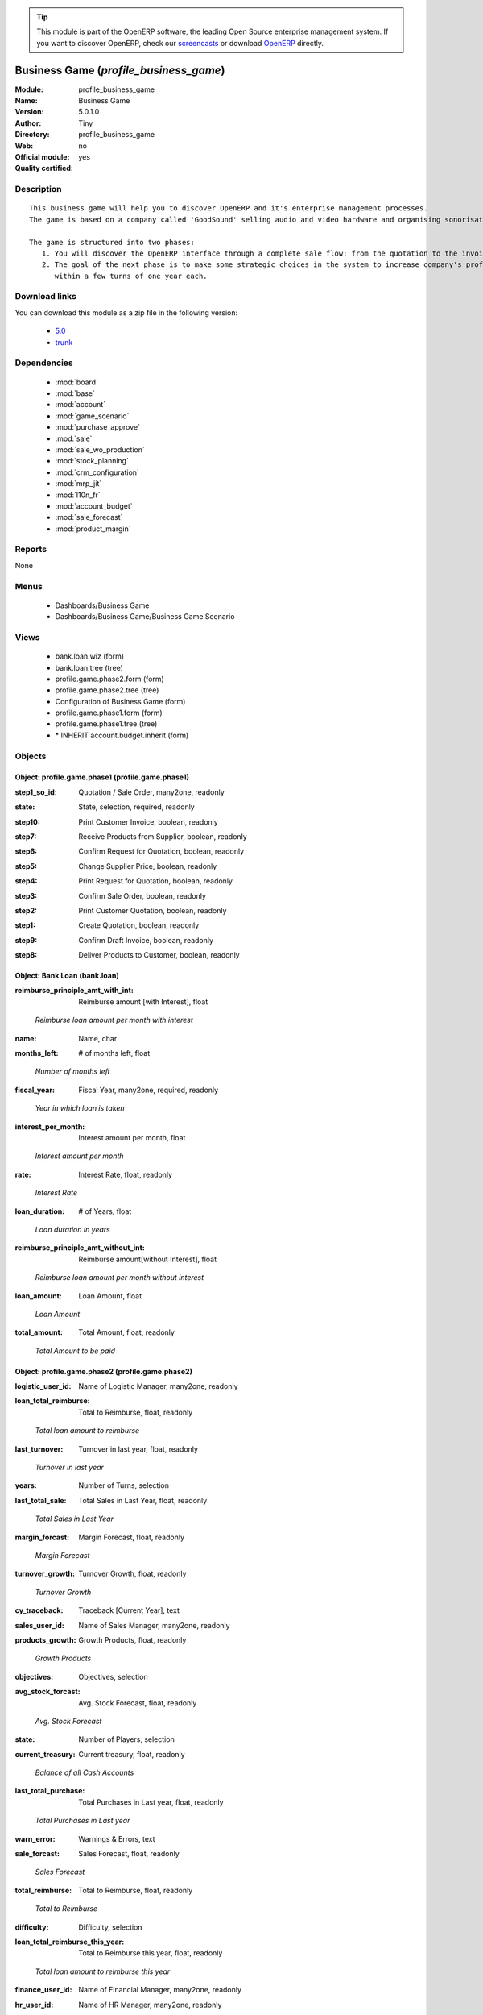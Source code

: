 
.. i18n: .. module:: profile_business_game
.. i18n:     :synopsis: Business Game (Quality Certified)
.. i18n:     :noindex:
.. i18n: .. 
..

.. module:: profile_business_game
    :synopsis: Business Game (Quality Certified)
    :noindex:
.. 

.. i18n: .. raw:: html
.. i18n: 
.. i18n:       <br />
.. i18n:     <link rel="stylesheet" href="../_static/hide_objects_in_sidebar.css" type="text/css" />
..

.. raw:: html

      <br />
    <link rel="stylesheet" href="../_static/hide_objects_in_sidebar.css" type="text/css" />

.. i18n: .. tip:: This module is part of the OpenERP software, the leading Open Source 
.. i18n:   enterprise management system. If you want to discover OpenERP, check our 
.. i18n:   `screencasts <http://openerp.tv>`_ or download 
.. i18n:   `OpenERP <http://openerp.com>`_ directly.
..

.. tip:: This module is part of the OpenERP software, the leading Open Source 
  enterprise management system. If you want to discover OpenERP, check our 
  `screencasts <http://openerp.tv>`_ or download 
  `OpenERP <http://openerp.com>`_ directly.

.. i18n: .. raw:: html
.. i18n: 
.. i18n:     <div class="js-kit-rating" title="" permalink="" standalone="yes" path="/profile_business_game"></div>
.. i18n:     <script src="http://js-kit.com/ratings.js"></script>
..

.. raw:: html

    <div class="js-kit-rating" title="" permalink="" standalone="yes" path="/profile_business_game"></div>
    <script src="http://js-kit.com/ratings.js"></script>

.. i18n: Business Game (*profile_business_game*)
.. i18n: ========================================
.. i18n: :Module: profile_business_game
.. i18n: :Name: Business Game
.. i18n: :Version: 5.0.1.0
.. i18n: :Author: Tiny
.. i18n: :Directory: profile_business_game
.. i18n: :Web: 
.. i18n: :Official module: no
.. i18n: :Quality certified: yes
..

Business Game (*profile_business_game*)
========================================
:Module: profile_business_game
:Name: Business Game
:Version: 5.0.1.0
:Author: Tiny
:Directory: profile_business_game
:Web: 
:Official module: no
:Quality certified: yes

.. i18n: Description
.. i18n: -----------
..

Description
-----------

.. i18n: ::
.. i18n: 
.. i18n:   This business game will help you to discover OpenERP and it's enterprise management processes.
.. i18n:   The game is based on a company called 'GoodSound' selling audio and video hardware and organising sonorisation events.
.. i18n:   
.. i18n:   The game is structured into two phases:
.. i18n:      1. You will discover the OpenERP interface through a complete sale flow: from the quotation to the invoice,
.. i18n:      2. The goal of the next phase is to make some strategic choices in the system to increase company's profitability
.. i18n:         within a few turns of one year each.
..

::

  This business game will help you to discover OpenERP and it's enterprise management processes.
  The game is based on a company called 'GoodSound' selling audio and video hardware and organising sonorisation events.
  
  The game is structured into two phases:
     1. You will discover the OpenERP interface through a complete sale flow: from the quotation to the invoice,
     2. The goal of the next phase is to make some strategic choices in the system to increase company's profitability
        within a few turns of one year each.

.. i18n: Download links
.. i18n: --------------
..

Download links
--------------

.. i18n: You can download this module as a zip file in the following version:
..

You can download this module as a zip file in the following version:

.. i18n:   * `5.0 <http://www.openerp.com/download/modules/5.0/profile_business_game.zip>`_
.. i18n:   * `trunk <http://www.openerp.com/download/modules/trunk/profile_business_game.zip>`_
..

  * `5.0 <http://www.openerp.com/download/modules/5.0/profile_business_game.zip>`_
  * `trunk <http://www.openerp.com/download/modules/trunk/profile_business_game.zip>`_

.. i18n: Dependencies
.. i18n: ------------
..

Dependencies
------------

.. i18n:  * :mod:`board`
.. i18n:  * :mod:`base`
.. i18n:  * :mod:`account`
.. i18n:  * :mod:`game_scenario`
.. i18n:  * :mod:`purchase_approve`
.. i18n:  * :mod:`sale`
.. i18n:  * :mod:`sale_wo_production`
.. i18n:  * :mod:`stock_planning`
.. i18n:  * :mod:`crm_configuration`
.. i18n:  * :mod:`mrp_jit`
.. i18n:  * :mod:`l10n_fr`
.. i18n:  * :mod:`account_budget`
.. i18n:  * :mod:`sale_forecast`
.. i18n:  * :mod:`product_margin`
..

 * :mod:`board`
 * :mod:`base`
 * :mod:`account`
 * :mod:`game_scenario`
 * :mod:`purchase_approve`
 * :mod:`sale`
 * :mod:`sale_wo_production`
 * :mod:`stock_planning`
 * :mod:`crm_configuration`
 * :mod:`mrp_jit`
 * :mod:`l10n_fr`
 * :mod:`account_budget`
 * :mod:`sale_forecast`
 * :mod:`product_margin`

.. i18n: Reports
.. i18n: -------
..

Reports
-------

.. i18n: None
..

None

.. i18n: Menus
.. i18n: -------
..

Menus
-------

.. i18n:  * Dashboards/Business Game
.. i18n:  * Dashboards/Business Game/Business Game Scenario
..

 * Dashboards/Business Game
 * Dashboards/Business Game/Business Game Scenario

.. i18n: Views
.. i18n: -----
..

Views
-----

.. i18n:  * bank.loan.wiz (form)
.. i18n:  * bank.loan.tree (tree)
.. i18n:  * profile.game.phase2.form (form)
.. i18n:  * profile.game.phase2.tree (tree)
.. i18n:  * Configuration of Business Game (form)
.. i18n:  * profile.game.phase1.form (form)
.. i18n:  * profile.game.phase1.tree (tree)
.. i18n:  * \* INHERIT account.budget.inherit (form)
..

 * bank.loan.wiz (form)
 * bank.loan.tree (tree)
 * profile.game.phase2.form (form)
 * profile.game.phase2.tree (tree)
 * Configuration of Business Game (form)
 * profile.game.phase1.form (form)
 * profile.game.phase1.tree (tree)
 * \* INHERIT account.budget.inherit (form)

.. i18n: Objects
.. i18n: -------
..

Objects
-------

.. i18n: Object: profile.game.phase1 (profile.game.phase1)
.. i18n: #################################################
..

Object: profile.game.phase1 (profile.game.phase1)
#################################################

.. i18n: :step1_so_id: Quotation / Sale Order, many2one, readonly
..

:step1_so_id: Quotation / Sale Order, many2one, readonly

.. i18n: :state: State, selection, required, readonly
..

:state: State, selection, required, readonly

.. i18n: :step10: Print Customer Invoice, boolean, readonly
..

:step10: Print Customer Invoice, boolean, readonly

.. i18n: :step7: Receive Products from Supplier, boolean, readonly
..

:step7: Receive Products from Supplier, boolean, readonly

.. i18n: :step6: Confirm Request for Quotation, boolean, readonly
..

:step6: Confirm Request for Quotation, boolean, readonly

.. i18n: :step5: Change Supplier Price, boolean, readonly
..

:step5: Change Supplier Price, boolean, readonly

.. i18n: :step4: Print Request for Quotation, boolean, readonly
..

:step4: Print Request for Quotation, boolean, readonly

.. i18n: :step3: Confirm Sale Order, boolean, readonly
..

:step3: Confirm Sale Order, boolean, readonly

.. i18n: :step2: Print Customer Quotation, boolean, readonly
..

:step2: Print Customer Quotation, boolean, readonly

.. i18n: :step1: Create Quotation, boolean, readonly
..

:step1: Create Quotation, boolean, readonly

.. i18n: :step9: Confirm Draft Invoice, boolean, readonly
..

:step9: Confirm Draft Invoice, boolean, readonly

.. i18n: :step8: Deliver Products to Customer, boolean, readonly
..

:step8: Deliver Products to Customer, boolean, readonly

.. i18n: Object: Bank Loan (bank.loan)
.. i18n: #############################
..

Object: Bank Loan (bank.loan)
#############################

.. i18n: :reimburse_principle_amt_with_int: Reimburse amount [with Interest], float
..

:reimburse_principle_amt_with_int: Reimburse amount [with Interest], float

.. i18n:     *Reimburse loan amount per month with interest*
..

    *Reimburse loan amount per month with interest*

.. i18n: :name: Name, char
..

:name: Name, char

.. i18n: :months_left: # of months left, float
..

:months_left: # of months left, float

.. i18n:     *Number of months left*
..

    *Number of months left*

.. i18n: :fiscal_year: Fiscal Year, many2one, required, readonly
..

:fiscal_year: Fiscal Year, many2one, required, readonly

.. i18n:     *Year in which loan is taken*
..

    *Year in which loan is taken*

.. i18n: :interest_per_month: Interest amount per month, float
..

:interest_per_month: Interest amount per month, float

.. i18n:     *Interest amount per month*
..

    *Interest amount per month*

.. i18n: :rate: Interest Rate, float, readonly
..

:rate: Interest Rate, float, readonly

.. i18n:     *Interest Rate*
..

    *Interest Rate*

.. i18n: :loan_duration: # of Years, float
..

:loan_duration: # of Years, float

.. i18n:     *Loan duration in years*
..

    *Loan duration in years*

.. i18n: :reimburse_principle_amt_without_int: Reimburse amount[without Interest], float
..

:reimburse_principle_amt_without_int: Reimburse amount[without Interest], float

.. i18n:     *Reimburse loan amount per month without interest*
..

    *Reimburse loan amount per month without interest*

.. i18n: :loan_amount: Loan Amount, float
..

:loan_amount: Loan Amount, float

.. i18n:     *Loan Amount*
..

    *Loan Amount*

.. i18n: :total_amount: Total Amount, float, readonly
..

:total_amount: Total Amount, float, readonly

.. i18n:     *Total Amount to be paid*
..

    *Total Amount to be paid*

.. i18n: Object: profile.game.phase2 (profile.game.phase2)
.. i18n: #################################################
..

Object: profile.game.phase2 (profile.game.phase2)
#################################################

.. i18n: :logistic_user_id: Name of Logistic Manager, many2one, readonly
..

:logistic_user_id: Name of Logistic Manager, many2one, readonly

.. i18n: :loan_total_reimburse: Total to Reimburse, float, readonly
..

:loan_total_reimburse: Total to Reimburse, float, readonly

.. i18n:     *Total loan amount to reimburse*
..

    *Total loan amount to reimburse*

.. i18n: :last_turnover: Turnover in last year, float, readonly
..

:last_turnover: Turnover in last year, float, readonly

.. i18n:     *Turnover in last year*
..

    *Turnover in last year*

.. i18n: :years: Number of Turns, selection
..

:years: Number of Turns, selection

.. i18n: :last_total_sale: Total Sales in Last Year, float, readonly
..

:last_total_sale: Total Sales in Last Year, float, readonly

.. i18n:     *Total Sales in Last Year*
..

    *Total Sales in Last Year*

.. i18n: :margin_forcast: Margin Forecast, float, readonly
..

:margin_forcast: Margin Forecast, float, readonly

.. i18n:     *Margin Forecast*
..

    *Margin Forecast*

.. i18n: :turnover_growth: Turnover Growth, float, readonly
..

:turnover_growth: Turnover Growth, float, readonly

.. i18n:     *Turnover Growth*
..

    *Turnover Growth*

.. i18n: :cy_traceback: Traceback [Current Year], text
..

:cy_traceback: Traceback [Current Year], text

.. i18n: :sales_user_id: Name of Sales Manager, many2one, readonly
..

:sales_user_id: Name of Sales Manager, many2one, readonly

.. i18n: :products_growth: Growth Products, float, readonly
..

:products_growth: Growth Products, float, readonly

.. i18n:     *Growth Products*
..

    *Growth Products*

.. i18n: :objectives: Objectives, selection
..

:objectives: Objectives, selection

.. i18n: :avg_stock_forcast: Avg. Stock Forecast, float, readonly
..

:avg_stock_forcast: Avg. Stock Forecast, float, readonly

.. i18n:     *Avg. Stock Forecast*
..

    *Avg. Stock Forecast*

.. i18n: :state: Number of Players, selection
..

:state: Number of Players, selection

.. i18n: :current_treasury: Current treasury, float, readonly
..

:current_treasury: Current treasury, float, readonly

.. i18n:     *Balance of all Cash Accounts*
..

    *Balance of all Cash Accounts*

.. i18n: :last_total_purchase: Total Purchases in Last year, float, readonly
..

:last_total_purchase: Total Purchases in Last year, float, readonly

.. i18n:     *Total Purchases in Last year*
..

    *Total Purchases in Last year*

.. i18n: :warn_error: Warnings & Errors, text
..

:warn_error: Warnings & Errors, text

.. i18n: :sale_forcast: Sales Forecast, float, readonly
..

:sale_forcast: Sales Forecast, float, readonly

.. i18n:     *Sales Forecast*
..

    *Sales Forecast*

.. i18n: :total_reimburse: Total to Reimburse, float, readonly
..

:total_reimburse: Total to Reimburse, float, readonly

.. i18n:     *Total to Reimburse*
..

    *Total to Reimburse*

.. i18n: :difficulty: Difficulty, selection
..

:difficulty: Difficulty, selection

.. i18n: :loan_total_reimburse_this_year: Total to Reimburse this year, float, readonly
..

:loan_total_reimburse_this_year: Total to Reimburse this year, float, readonly

.. i18n:     *Total loan amount to reimburse this year*
..

    *Total loan amount to reimburse this year*

.. i18n: :finance_user_id: Name of Financial Manager, many2one, readonly
..

:finance_user_id: Name of Financial Manager, many2one, readonly

.. i18n: :hr_user_id: Name of HR Manager, many2one, readonly
..

:hr_user_id: Name of HR Manager, many2one, readonly

.. i18n: :name: Name, char
..

:name: Name, char

.. i18n: :cost_purchase_forcast: Costs of Purchases Forecast, float, readonly
..

:cost_purchase_forcast: Costs of Purchases Forecast, float, readonly

.. i18n:     *Costs of Purchases Forecast*
..

    *Costs of Purchases Forecast*

.. i18n: :total_sold_products: # of Products Sold, float, readonly
..

:total_sold_products: # of Products Sold, float, readonly

.. i18n:     *# of Products Sold*
..

    *# of Products Sold*

.. i18n: :hr_budget: HR Budget, float, readonly
..

:hr_budget: HR Budget, float, readonly

.. i18n:     *HR Budget*
..

    *HR Budget*

.. i18n: :total_benefit: Total Benefits, float, readonly
..

:total_benefit: Total Benefits, float, readonly

.. i18n:     *Total Benefits*
..

    *Total Benefits*

.. i18n: :benefits_growth: Benefits Growth, float, readonly
..

:benefits_growth: Benefits Growth, float, readonly

.. i18n:     *Benefits Growth*
..

    *Benefits Growth*

.. i18n: :ay_traceback: Traceback [All Years], text
..

:ay_traceback: Traceback [All Years], text

.. i18n: Object: profile.game.config.wizard (profile.game.config.wizard)
.. i18n: ###############################################################
..

Object: profile.game.config.wizard (profile.game.config.wizard)
###############################################################

.. i18n: :logistic_email: Email of Logistic Manager, char
..

:logistic_email: Email of Logistic Manager, char

.. i18n: :sale_name: Name of Sales Manager, char, required
..

:sale_name: Name of Sales Manager, char, required

.. i18n: :sale_email: Email of Sales Manager, char
..

:sale_email: Email of Sales Manager, char

.. i18n: :logistic_name: Name of Logistic Manager, char, required
..

:logistic_name: Name of Logistic Manager, char, required

.. i18n: :objectives: Objectives, selection, required
..

:objectives: Objectives, selection, required

.. i18n: :years: Number of Turns, selection, required
..

:years: Number of Turns, selection, required

.. i18n: :difficulty: Difficulty, selection, required
..

:difficulty: Difficulty, selection, required

.. i18n: :state: Number of Players, selection, required
..

:state: Number of Players, selection, required

.. i18n: :hr_email: Email of Human Resource Manager, char, readonly
..

:hr_email: Email of Human Resource Manager, char, readonly

.. i18n: :finance_name: Name of Financial Manager, char, required
..

:finance_name: Name of Financial Manager, char, required

.. i18n: :finance_email: Email of Financial Manager, char
..

:finance_email: Email of Financial Manager, char

.. i18n: :hr_name: Name of Human Resource Manager, char, readonly
..

:hr_name: Name of Human Resource Manager, char, readonly

